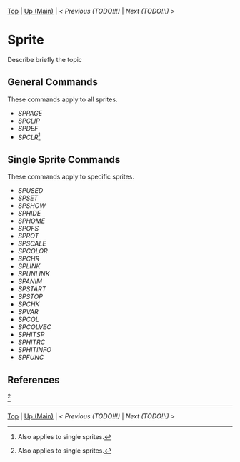 #+TEMPLATE_VERSION: 1.12
#+OPTIONS: f:t

# PLATFORM INFO TEMPLATES
#+BEGIN_COMMENT
#+BEGIN_SRC diff
-⚠️ This feature is only available on 3DS
#+END_SRC
#+END_COMMENT

# modify these to display the category name and link to the previous and next pages.
# REMEMBER TO COPY IT TO THE FOOTER AS WELL
[[/][Top]] | [[./][Up (Main)]] | [[PREVIOUS.org][< Previous (TODO!!!)]] | [[NEXT.org][Next (TODO!!!) >]]

* Sprite
Describe briefly the topic

** General Commands
These commands apply to all sprites.

 - [[SPPAGE.org][SPPAGE]]
 - [[SPCLIP.org][SPCLIP]]
 - [[SPDEF.org][SPDEF]]
 - [[SPCLR.org][SPCLR]][fn:0:Also applies to single sprites.]
 
** Single Sprite Commands
These commands apply to specific sprites.

 - [[SPUSED.org][SPUSED]]
 - [[SPSET.org][SPSET]]
 - [[SPSHOW.org][SPSHOW]]
 - [[SPHIDE.org][SPHIDE]]
 - [[SPHOME.org][SPHOME]]
 - [[SPOFS.org][SPOFS]]
 - [[SPROT.org][SPROT]]
 - [[SPSCALE.org][SPSCALE]]
 - [[SPCOLOR.org][SPCOLOR]]
 - [[SPCHR.org][SPCHR]]
 - [[SPLINK.org][SPLINK]]
 - [[SPUNLINK.org][SPUNLINK]]
 - [[SPANIM.org][SPANIM]]
 - [[SPSTART.org][SPSTART]]
 - [[SPSTOP.org][SPSTOP]]
 - [[SPCHK.org][SPCHK]]
 - [[SPVAR.org][SPVAR]]
 - [[SPCOL.org][SPCOL]]
 - [[SPCOLVEC.org][SPCOLVEC]]
 - [[SPHITSP.org][SPHITSP]]
 - [[SPHITRC.org][SPHITRC]]
 - [[SPHITINFO.org][SPHITINFO]]
 - [[SPFUNC.org][SPFUNC]]

** References
[fn:0]

-----
[[/][Top]] | [[./][Up (Main)]] | [[PREVIOUS.org][< Previous (TODO!!!)]] | [[NEXT.org][Next (TODO!!!) >]]

